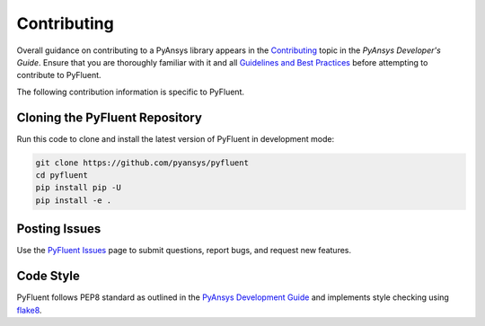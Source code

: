 .. _ref_contributing:

============
Contributing
============
Overall guidance on contributing to a PyAnsys library appears in the
`Contributing <https://dev.docs.pyansys.com/overview/contributing.html>`_ topic
in the *PyAnsys Developer's Guide*. Ensure that you are thoroughly familiar with
it and all `Guidelines and Best Practices
<https://dev.docs.pyansys.com/guidelines/index.html>`_ before attempting to
contribute to PyFluent.
 
The following contribution information is specific to PyFluent.

Cloning the PyFluent Repository
-------------------------------
Run this code to clone and install the latest version of PyFluent in development
mode:

.. code::

    git clone https://github.com/pyansys/pyfluent
    cd pyfluent
    pip install pip -U
    pip install -e .


Posting Issues
--------------
Use the `PyFluent Issues <https://github.com/pyansys/pyfluent/issues>`_ page to
submit questions, report bugs, and request new features.


Code Style
----------
PyFluent follows PEP8 standard as outlined in the `PyAnsys Development Guide
<https://dev.docs.pyansys.com>`_ and implements style checking using `flake8
<https://flake8.pycqa.org/>`_.

